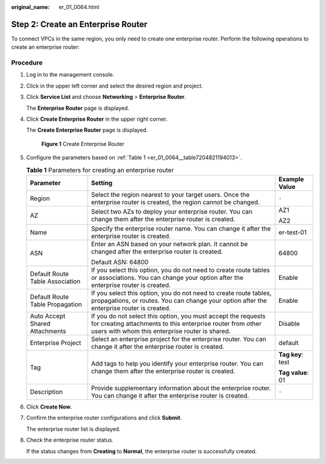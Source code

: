 :original_name: er_01_0064.html

.. _er_01_0064:

Step 2: Create an Enterprise Router
===================================

To connect VPCs in the same region, you only need to create one enterprise router. Perform the following operations to create an enterprise router:

Procedure
---------

#. Log in to the management console.

#. Click |image1| in the upper left corner and select the desired region and project.

#. Click **Service List** and choose **Networking** > **Enterprise Router**.

   The **Enterprise Router** page is displayed.

#. Click **Create Enterprise Router** in the upper right corner.

   The **Create Enterprise Router** page is displayed.


   .. figure:: /_static/images/en-us_image_0000001675058246.png
      :alt: **Figure 1** Create Enterprise Router

      **Figure 1** Create Enterprise Router

#. Configure the parameters based on :ref:`Table 1 <er_01_0064__table7204821194013>`.

   .. _er_01_0064__table7204821194013:

   .. table:: **Table 1** Parameters for creating an enterprise router

      +---------------------------------+--------------------------------------------------------------------------------------------------------------------------------------------------------------------------------+-----------------------+
      | Parameter                       | Setting                                                                                                                                                                        | Example Value         |
      +=================================+================================================================================================================================================================================+=======================+
      | Region                          | Select the region nearest to your target users. Once the enterprise router is created, the region cannot be changed.                                                           | ``-``                 |
      +---------------------------------+--------------------------------------------------------------------------------------------------------------------------------------------------------------------------------+-----------------------+
      | AZ                              | Select two AZs to deploy your enterprise router. You can change them after the enterprise router is created.                                                                   | AZ1                   |
      |                                 |                                                                                                                                                                                |                       |
      |                                 |                                                                                                                                                                                | AZ2                   |
      +---------------------------------+--------------------------------------------------------------------------------------------------------------------------------------------------------------------------------+-----------------------+
      | Name                            | Specify the enterprise router name. You can change it after the enterprise router is created.                                                                                  | er-test-01            |
      +---------------------------------+--------------------------------------------------------------------------------------------------------------------------------------------------------------------------------+-----------------------+
      | ASN                             | Enter an ASN based on your network plan. It cannot be changed after the enterprise router is created.                                                                          | 64800                 |
      |                                 |                                                                                                                                                                                |                       |
      |                                 | Default ASN: 64800                                                                                                                                                             |                       |
      +---------------------------------+--------------------------------------------------------------------------------------------------------------------------------------------------------------------------------+-----------------------+
      | Default Route Table Association | If you select this option, you do not need to create route tables or associations. You can change your option after the enterprise router is created.                          | Enable                |
      +---------------------------------+--------------------------------------------------------------------------------------------------------------------------------------------------------------------------------+-----------------------+
      | Default Route Table Propagation | If you select this option, you do not need to create route tables, propagations, or routes. You can change your option after the enterprise router is created.                 | Enable                |
      +---------------------------------+--------------------------------------------------------------------------------------------------------------------------------------------------------------------------------+-----------------------+
      | Auto Accept Shared Attachments  | If you do not select this option, you must accept the requests for creating attachments to this enterprise router from other users with whom this enterprise router is shared. | Disable               |
      +---------------------------------+--------------------------------------------------------------------------------------------------------------------------------------------------------------------------------+-----------------------+
      | Enterprise Project              | Select an enterprise project for the enterprise router. You can change it after the enterprise router is created.                                                              | default               |
      +---------------------------------+--------------------------------------------------------------------------------------------------------------------------------------------------------------------------------+-----------------------+
      | Tag                             | Add tags to help you identify your enterprise router. You can change them after the enterprise router is created.                                                              | **Tag key**: test     |
      |                                 |                                                                                                                                                                                |                       |
      |                                 |                                                                                                                                                                                | **Tag value**: 01     |
      +---------------------------------+--------------------------------------------------------------------------------------------------------------------------------------------------------------------------------+-----------------------+
      | Description                     | Provide supplementary information about the enterprise router. You can change it after the enterprise router is created.                                                       | ``-``                 |
      +---------------------------------+--------------------------------------------------------------------------------------------------------------------------------------------------------------------------------+-----------------------+

#. Click **Create Now**.

#. Confirm the enterprise router configurations and click **Submit**.

   The enterprise router list is displayed.

#. Check the enterprise router status.

   If the status changes from **Creating** to **Normal**, the enterprise router is successfully created.

.. |image1| image:: /_static/images/en-us_image_0000001190483836.png
